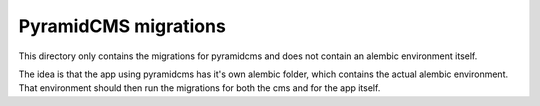 PyramidCMS migrations
=====================

This directory only contains the migrations for pyramidcms and does not
contain an alembic environment itself.

The idea is that the app using pyramidcms has it's own alembic folder,
which contains the actual alembic environment.  That environment should
then run the migrations for both the cms and for the app itself.
